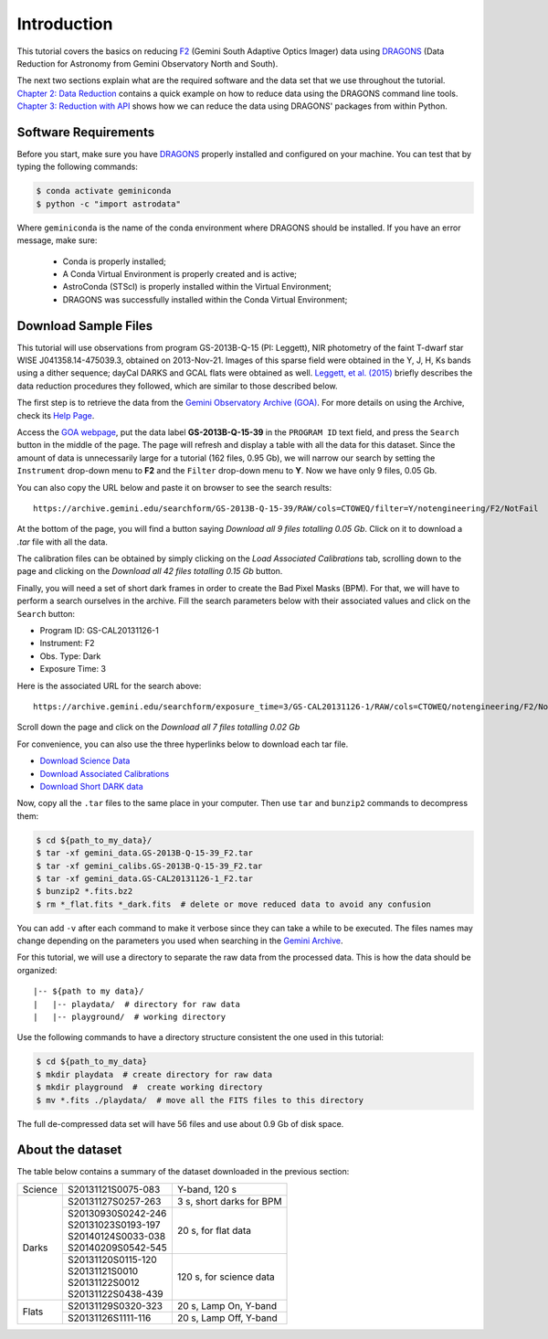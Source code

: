 .. 01_introduction.rst


.. _introduction:

Introduction
************

This tutorial covers the basics on reducing
`F2 <https://www.gemini.edu/sciops/instruments/flamingos2/>`_ (Gemini South
Adaptive Optics Imager) data using `DRAGONS <https://dragons.readthedocs.io/>`_
(Data Reduction for Astronomy from Gemini Observatory North and South).

The next two sections explain what are the required software and the data set
that we use throughout the tutorial. `Chapter 2: Data Reduction
<command_line_data_reduction>`_ contains a quick example on how to reduce data
using the DRAGONS command line tools. `Chapter 3: Reduction with API
<api_data_reduction>`_ shows how we can reduce the data using DRAGONS' packages
from within Python.


.. _requirements:

Software Requirements
=====================

Before you start, make sure you have `DRAGONS
<https://dragons.readthedocs.io/>`_ properly installed and configured on your
machine. You can test that by typing the following commands:

.. code-block:: bash

    $ conda activate geminiconda
    $ python -c "import astrodata"

Where ``geminiconda`` is the name of the conda environment where DRAGONS should
be installed. If you have an error message, make sure:

    - Conda is properly installed;

    - A Conda Virtual Environment is properly created and is active;

    - AstroConda (STScI) is properly installed within the Virtual Environment;

    - DRAGONS was successfully installed within the Conda Virtual Environment;


.. _download_sample_files:

Download Sample Files
=====================

This tutorial will use observations from program GS-2013B-Q-15 (PI: Leggett),
NIR photometry of the faint T-dwarf star WISE J041358.14-475039.3, obtained on
2013-Nov-21. Images of this sparse field were obtained in the Y, J, H, Ks bands
using a dither sequence; dayCal DARKS and GCAL flats were obtained as well.
`Leggett, et al. (2015) <https://ui.adsabs.harvard.edu/#abs/2015ApJ...799...37L/abstract>`_
briefly describes the data reduction procedures they followed, which are
similar to those described below.

The first step is to retrieve the data from the `Gemini Observatory Archive
(GOA) <https://archive.gemini.edu/>`_. For more details on using the Archive,
check its `Help Page <https://archive.gemini.edu/help/index.html>`_.

Access the `GOA webpage <https://archive.gemini.edu/>`_, put the data label
**GS-2013B-Q-15-39** in the ``PROGRAM ID`` text field, and press the ``Search``
button in the middle of the page. The page will refresh and display a table with
all the data for this dataset. Since the amount of data is unnecessarily large
for a tutorial (162 files, 0.95 Gb), we will narrow our search by setting the
``Instrument`` drop-down menu to **F2** and the ``Filter`` drop-down menu to
**Y**. Now we have only 9 files, 0.05 Gb.

You can also copy the URL below and paste it on browser to see the search
results:

::

  https://archive.gemini.edu/searchform/GS-2013B-Q-15-39/RAW/cols=CTOWEQ/filter=Y/notengineering/F2/NotFail

At the bottom of the page, you will find a button saying *Download all 9 files
totalling 0.05 Gb*. Click on it to download a `.tar` file with all the data.

The calibration files can be obtained by simply clicking on the *Load Associated
Calibrations* tab, scrolling down to the page and clicking on the *Download all
42 files totalling 0.15 Gb* button.

Finally, you will need a set of short dark frames in order to create the Bad
Pixel Masks (BPM). For that, we will have to perform a search ourselves in the
archive. Fill the search parameters below with their associated values and
click on the ``Search`` button:

- Program ID: GS-CAL20131126-1
- Instrument: F2
- Obs. Type: Dark
- Exposure Time: 3

Here is the associated URL for the search above:

::

  https://archive.gemini.edu/searchform/exposure_time=3/GS-CAL20131126-1/RAW/cols=CTOWEQ/notengineering/F2/NotFail/DARK

Scroll down the page and click on the *Download all 7 files totalling 0.02 Gb*

For convenience, you can also use the three hyperlinks below to download each
tar file.

- `Download Science Data <https://archive.gemini.edu/download/GS-2013B-Q-15-39/filter=Y/RAW/F2/present/NotFail/notengineering/canonical>`_
- `Download Associated Calibrations <https://archive.gemini.edu/download/associated_calibrations/GS-2013B-Q-15-39/filter=Y/RAW/F2/NotFail/notengineering/canonical>`_
- `Download Short DARK data <https://archive.gemini.edu/download/exposure_time=3/GS-CAL20131126-1/RAW/F2/present/NotFail/DARK/notengineering/canonical>`_

Now, copy all the ``.tar`` files to the same place in your computer. Then use
``tar`` and ``bunzip2`` commands to decompress them:

.. code-block:: bash

    $ cd ${path_to_my_data}/
    $ tar -xf gemini_data.GS-2013B-Q-15-39_F2.tar
    $ tar -xf gemini_calibs.GS-2013B-Q-15-39_F2.tar
    $ tar -xf gemini_data.GS-CAL20131126-1_F2.tar
    $ bunzip2 *.fits.bz2
    $ rm *_flat.fits *_dark.fits  # delete or move reduced data to avoid any confusion

You can add ``-v`` after each command to make it verbose since they can take a
while to be executed. The files names may change depending on the parameters you
used when searching in the `Gemini Archive <https://archive.gemini.edu/searchform>`_.

For this tutorial, we will use a directory to separate the raw data from
the processed data. This is how the data should be organized:

::

  |-- ${path to my data}/
  |   |-- playdata/  # directory for raw data
  |   |-- playground/  # working directory

Use the following commands to have a directory structure consistent the one
used in this tutorial:

.. code-block:: bash

  $ cd ${path_to_my_data}
  $ mkdir playdata  # create directory for raw data
  $ mkdir playground  #  create working directory
  $ mv *.fits ./playdata/  # move all the FITS files to this directory

The full de-compressed data set will have 56 files and use about 0.9 Gb of disk
space.

.. _about_data_set:

About the dataset
=================

The table below contains a summary of the dataset downloaded in the previous
section:

+---------------+---------------------+--------------------------------+
| Science       || S20131121S0075-083 | Y-band, 120 s                  |
+---------------+---------------------+--------------------------------+
| Darks         || S20131127S0257-263 | 3 s, short darks for BPM       |
|               +---------------------+--------------------------------+
|               || S20130930S0242-246 | 20 s, for flat data            |
|               || S20131023S0193-197 |                                |
|               || S20140124S0033-038 |                                |
|               || S20140209S0542-545 |                                |
|               +---------------------+--------------------------------+
|               || S20131120S0115-120 | 120 s, for science data        |
|               || S20131121S0010     |                                |
|               || S20131122S0012     |                                |
|               || S20131122S0438-439 |                                |
+---------------+---------------------+--------------------------------+
| Flats         || S20131129S0320-323 | 20 s, Lamp On, Y-band          |
|               +---------------------+--------------------------------+
|               || S20131126S1111-116 | 20 s, Lamp Off, Y-band         |
+---------------+---------------------+--------------------------------+

